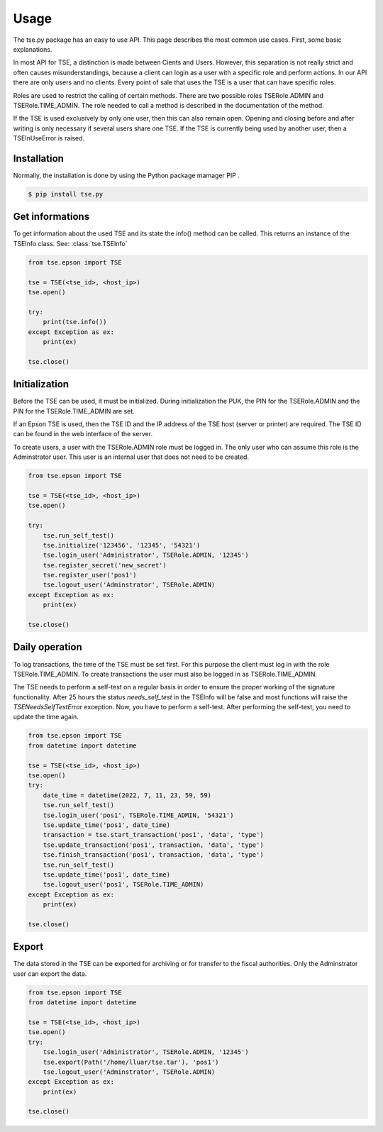 Usage
=====
The tse.py package has an easy to use API. This page describes 
the most common use cases. First, some basic explanations.

In most API for TSE, a distinction is made between Cients and Users. 
However, this separation is not really strict and often causes 
misunderstandings, because a client can login as a user with
a specific role and perform actions. In our API there are only 
users and no clients. Every point of sale that uses the TSE is
a user that can have specific roles.

Roles are used to restrict the calling of certain methods. There 
are two possible roles TSERole.ADMIN and TSERole.TIME_ADMIN. The 
role needed to call a method is described in the documentation 
of the method.

If the TSE is used exclusively by only one user, then this can
also remain open. Opening and closing before and after writing 
is only necessary if several users share one TSE. If the TSE is
currently being used by another user, then a TSEInUseError is
raised.

Installation
------------
Normally, the installation is done by using the Python package 
mamager PIP .

.. code:: bash

        $ pip install tse.py

Get informations
----------------
To get information about the used TSE and its state the info() 
method can be called. This returns an instance of the TSEInfo class.
See: :class:`tse.TSEInfo`

.. code:: python

    from tse.epson import TSE

    tse = TSE(<tse_id>, <host_ip>)
    tse.open()

    try:
        print(tse.info())
    except Exception as ex:
        print(ex)

    tse.close()

Initialization
--------------
Before the TSE can be used, it must be initialized. During 
initialization the PUK, the PIN for the TSERole.ADMIN and
the PIN for the TSERole.TIME_ADMIN are set.

If an Epson TSE is used, then the TSE ID and the IP address of 
the TSE host (server or printer) are required. The TSE ID can 
be found in the web interface of the server.

To create users, a user with the TSERole.ADMIN role must be logged 
in. The only user who can assume this role is the Adminstrator user. 
This user is an internal user that does not need to be created.

.. mermaid::

    flowchart TD
        A[run self-test] --> B[initialize]
        B --> C[login TSERole.ADMIN]
        C --> D[register secret]
        D --> E[register client]
        E --> F[logout TSERole.ADMIN]

.. code:: python

    from tse.epson import TSE

    tse = TSE(<tse_id>, <host_ip>)
    tse.open()

    try:
        tse.run_self_test()
        tse.initialize('123456', '12345', '54321')
        tse.login_user('Administrator', TSERole.ADMIN, '12345')
        tse.register_secret('new_secret')
        tse.register_user('pos1')
        tse.logout_user('Adminstrator', TSERole.ADMIN)
    except Exception as ex:
        print(ex)

    tse.close()


Daily operation
---------------
To log transactions, the time of the TSE must be set first. For this 
purpose the client must log in with the role TSERole.TIME_ADMIN. 
To create transactions the user must also be logged in as 
TSERole.TIME_ADMIN.

The TSE needs to perform a self-test on a regular basis in order to 
ensure the proper working of the signature functionality.
After 25 hours the status *needs_self_test* in the TSEInfo will be
false and most functions will raise the *TSENeedsSelfTestError* exception.
Now, you have to perform a self-test. After performing the self-test, you 
need to update the time again.

.. mermaid::

    flowchart TD
        A[run self-test] --> B[login as TSERole.TIME_ADMIN]
        B --> C[update TSE time]
        C --> D[do transactions]
        D --> E[run self-test]
        E --> F[update TSE time]
        F --> G[logout TSERole.TIME_ADMIN]

.. code:: python

    from tse.epson import TSE
    from datetime import datetime

    tse = TSE(<tse_id>, <host_ip>)
    tse.open()
    try:
        date_time = datetime(2022, 7, 11, 23, 59, 59)
        tse.run_self_test()
        tse.login_user('pos1', TSERole.TIME_ADMIN, '54321')
        tse.update_time('pos1', date_time)
        transaction = tse.start_transaction('pos1', 'data', 'type')
        tse.update_transaction('pos1', transaction, 'data', 'type')
        tse.finish_transaction('pos1', transaction, 'data', 'type')
        tse.run_self_test()
        tse.update_time('pos1', date_time)
        tse.logout_user('pos1', TSERole.TIME_ADMIN)
    except Exception as ex:
        print(ex)

    tse.close()

Export
------
The data stored in the TSE can be exported for archiving or for 
transfer to the fiscal authorities.
Only the Adminstrator user can export the data.

.. code:: python

    from tse.epson import TSE
    from datetime import datetime

    tse = TSE(<tse_id>, <host_ip>)
    tse.open()
    try:
        tse.login_user('Administrator', TSERole.ADMIN, '12345')
        tse.export(Path('/home/lluar/tse.tar'), 'pos1')
        tse.logout_user('Adminstrator', TSERole.ADMIN)
    except Exception as ex:
        print(ex)

    tse.close()
